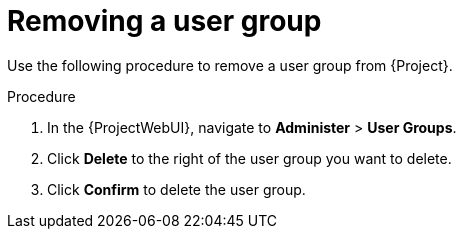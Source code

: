 :_mod-docs-content-type: PROCEDURE

[id="Removing_a_User_Group_{context}"]
= Removing a user group

Use the following procedure to remove a user group from {Project}.

.Procedure
. In the {ProjectWebUI}, navigate to *Administer* > *User Groups*.
. Click *Delete* to the right of the user group you want to delete.
. Click *Confirm* to delete the user group.
